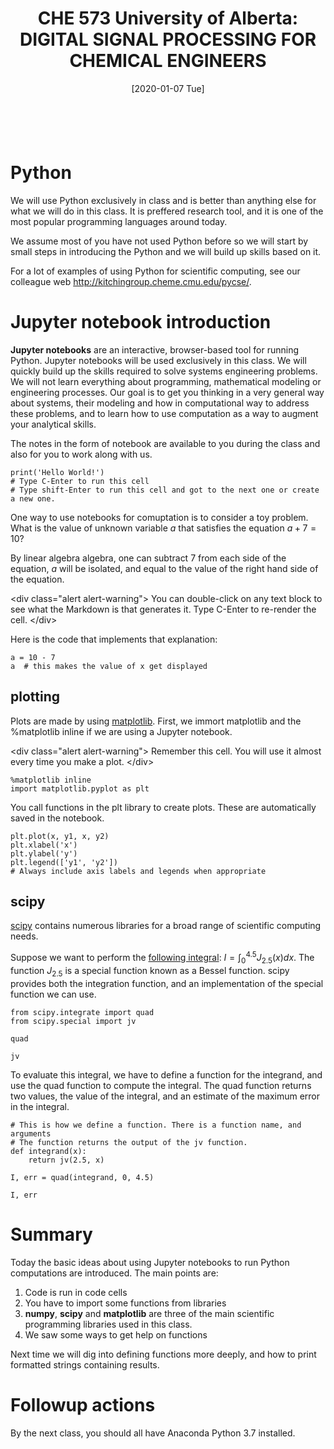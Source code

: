 #+DATE: [2020-01-07 Tue] 
#+TITLE: CHE 573 University of Alberta: DIGITAL SIGNAL PROCESSING FOR CHEMICAL ENGINEERS
#+OX-IPYNB-KEYWORD-METADATA: keywords
#+KEYWORDS: introduction

# You need this to be first so it exports correctly
#+BEGIN_SRC ipython

#+END_SRC

* Python

We will use Python exclusively in class and is better than anything else for what we will do in this class. It is preffered research tool, and it is one of the most popular programming languages around today.

We assume most of you have not used Python before so we will start by small steps in introducing the Python and we will build up skills based on it.

For a lot of examples of using Python for scientific computing, see our colleague web  http://kitchingroup.cheme.cmu.edu/pycse/.

* Jupyter notebook introduction

*Jupyter notebooks* are an interactive, browser-based tool for running Python. Jupyter notebooks will be used exclusively in this class. We will quickly build up the skills required to solve systems engineering problems. We will not learn everything about programming, mathematical modeling or engineering processes. Our goal is to get you thinking in a very general way about systems, their modeling and how in computational way to address these problems, and to learn how to use computation as a way to augment your analytical skills.

The notes in the form of notebook are available to you during the class and also for you to work along with us.

#+BEGIN_SRC ipython 
print('Hello World!')
# Type C-Enter to run this cell
# Type shift-Enter to run this cell and got to the next one or create a new one.
#+END_SRC

#+RESULTS:
: # Out[37]:

One way to use notebooks for comuptation is to consider a toy problem. What is the value of unknown variable $a$ that satisfies the equation $a + 7 = 10$?

By linear algebra algebra, one can subtract 7 from each side of the equation, $a$ will be isolated, and equal to the value of the right hand side of the equation.

<div class="alert alert-warning">
You can double-click on any text block to see what the Markdown is that generates it. Type C-Enter to re-render the cell.
</div>

Here is the code that implements that explanation:

#+BEGIN_SRC ipython
a = 10 - 7
a  # this makes the value of x get displayed
#+END_SRC

#+RESULTS:
: # Out[39]:
: : 3

** COMMENT numpy - Linbrary in python

[[http://www.numpy.org][numpy]] is a Python library for arrays. Every time we want to deal with numerics and python we have to import this library to access the functionality in it. The conventional way to import this library is:

<div class="alert alert-warning">
Remember this cell. You will use it almost every time.
</div>

#+BEGIN_SRC ipython
import numpy as np
#+END_SRC

#+RESULTS:
: # Out[40]:

To see help on the numpy library, run this cell:

#+BEGIN_SRC ipython
np
#+END_SRC

#+RESULTS:
: # Out[41]:
: : <module 'numpy' from '/Library/Frameworks/Python.framework/Versions/2.7/lib/python2.7/site-packages/numpy/__init__.pyc'>


Now, we can access functions in the numpy module using "dot notation". For example, let us start by creating an array of linearly spaced points using the linspace function. First, we access the help to see how to use it. This "dot" notation uses the functionality of the np.classes and in particular allows for a lot of build functions.

#+BEGIN_SRC ipython
np.linspace
#+END_SRC

#+RESULTS:
: # Out[5]:

<div class="alert alert-warning">
np.pi is a constant for the number $\pi$
</div>


#+BEGIN_SRC ipython
x = np.linspace(0, 4 * np.pi)
x
#+END_SRC

#+RESULTS:
#+begin_example
# Out[7]:
,#+BEGIN_EXAMPLE
  array([  0.        ,   0.25645654,   0.51291309,   0.76936963,
  1.02582617,   1.28228272,   1.53873926,   1.7951958 ,
  2.05165235,   2.30810889,   2.56456543,   2.82102197,
  3.07747852,   3.33393506,   3.5903916 ,   3.84684815,
  4.10330469,   4.35976123,   4.61621778,   4.87267432,
  5.12913086,   5.38558741,   5.64204395,   5.89850049,
  6.15495704,   6.41141358,   6.66787012,   6.92432667,
  7.18078321,   7.43723975,   7.69369629,   7.95015284,
  8.20660938,   8.46306592,   8.71952247,   8.97597901,
  9.23243555,   9.4888921 ,   9.74534864,  10.00180518,
  10.25826173,  10.51471827,  10.77117481,  11.02763136,
  11.2840879 ,  11.54054444,  11.79700098,  12.05345753,
  12.30991407,  12.56637061])
,#+END_EXAMPLE
#+end_example

Most mathematical operations are element-wise on arrays.

#+BEGIN_SRC ipython
2 * x
#+END_SRC

#+RESULTS:
#+begin_example
# Out[8]:
,#+BEGIN_EXAMPLE
  array([  0.        ,   0.51291309,   1.02582617,   1.53873926,
  2.05165235,   2.56456543,   3.07747852,   3.5903916 ,
  4.10330469,   4.61621778,   5.12913086,   5.64204395,
  6.15495704,   6.66787012,   7.18078321,   7.69369629,
  8.20660938,   8.71952247,   9.23243555,   9.74534864,
  10.25826173,  10.77117481,  11.2840879 ,  11.79700098,
  12.30991407,  12.82282716,  13.33574024,  13.84865333,
  14.36156642,  14.8744795 ,  15.38739259,  15.90030568,
  16.41321876,  16.92613185,  17.43904493,  17.95195802,
  18.46487111,  18.97778419,  19.49069728,  20.00361037,
  20.51652345,  21.02943654,  21.54234962,  22.05526271,
  22.5681758 ,  23.08108888,  23.59400197,  24.10691506,
  24.61982814,  25.13274123])
,#+END_EXAMPLE
#+end_example

The way to acces the vector is to apply th eindex of the element in the array. A key point to remember is that in python array/vector indices start at 0 and it is denoted with brackets, which is different from Matlab, which uses parentheses to index a array.

How about matrix. In python, we use row, column notation. We use a : to indicate all rows or all columns.

#+BEGIN_SRC ipython
a = np.array([[1, 2, 3], 
              [4, 5, 6], 
              [7, 8, 9]]) 
print (a[0,:]) # row one
print (a[:,0]) # column one
#+END_SRC

#+RESULTS:
: # Out[44]:

We can define new variables
#+BEGIN_SRC ipython
y1 = np.sin(x)
y2 = np.cos(x)
#+END_SRC

#+RESULTS:
: # Out[35]:

** plotting

Plots are made by using [[https://matplotlib.org][matplotlib]]. First, we immort  matplotlib and the %matplotlib inline if we are using a Jupyter notebook. 

<div class="alert alert-warning">
Remember this cell. You will use it almost every time you make a plot.
</div>

#+BEGIN_SRC ipython
%matplotlib inline
import matplotlib.pyplot as plt
#+END_SRC

#+RESULTS:
: # Out[46]:

You call functions in the plt library to create plots. These are automatically saved in the notebook.

#+BEGIN_SRC ipython
plt.plot(x, y1, x, y2)
plt.xlabel('x')
plt.ylabel('y')
plt.legend(['y1', 'y2'])
# Always include axis labels and legends when appropriate
#+END_SRC

#+RESULTS:
: # Out[47]:
: : <matplotlib.legend.Legend at 0x106f5f6d0>
: [[file:./obipy-resources/Fgy5J0.png]]

** scipy

[[https://www.scipy.org][scipy]] contains numerous libraries for a broad range of scientific computing needs.

Suppose we want to perform the [[https://docs.scipy.org/doc/scipy/reference/tutorial/integrate.html#general-integration-quad][following integral]]: $I = \int_0^{4.5} J_{2.5}(x) dx$. The function $J_{2.5}$ is a special function known as a Bessel function. scipy provides both the integration function, and an implementation of the special function we can use.

#+BEGIN_SRC ipython
from scipy.integrate import quad
from scipy.special import jv
#+END_SRC

#+RESULTS:
: # Out[8]:

#+BEGIN_SRC ipython
quad
#+END_SRC

#+RESULTS:
: # Out[9]:
: : <function scipy.integrate.quadpack.quad>

#+BEGIN_SRC ipython
jv
#+END_SRC

#+RESULTS:
: # Out[10]:
: : <ufunc 'jv'>

To evaluate this integral, we have to define a function for the integrand, and use the quad function to compute the integral. The quad function returns two values, the value of the integral, and an estimate of the maximum error in the integral.

#+BEGIN_SRC ipython
# This is how we define a function. There is a function name, and arguments
# The function returns the output of the jv function.
def integrand(x):
    return jv(2.5, x)

I, err = quad(integrand, 0, 4.5)

I, err
#+END_SRC

#+RESULTS:
: # Out[15]:
: : (1.1178179380783253, 7.866317216380692e-09)

* Summary

Today the basic ideas about using Jupyter notebooks to run Python computations are introduced. The main points are:

1. Code is run in code cells
2. You have to import some functions from libraries
3. *numpy*, *scipy* and *matplotlib* are three of the main scientific programming libraries used in this class.
4. We saw some ways to get help on functions

Next time we will dig into defining functions more deeply, and how to print formatted strings containing results.

* Followup actions

By the next class, you should all have Anaconda Python 3.7 installed.


